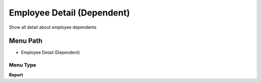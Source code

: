 
.. _functional-guide/menu/menu-employee-detail-dependent:

===========================
Employee Detail (Dependent)
===========================

Show all detail about employee dependents

Menu Path
=========


* Employee Detail (Dependent)

Menu Type
---------
\ **Report**\ 

